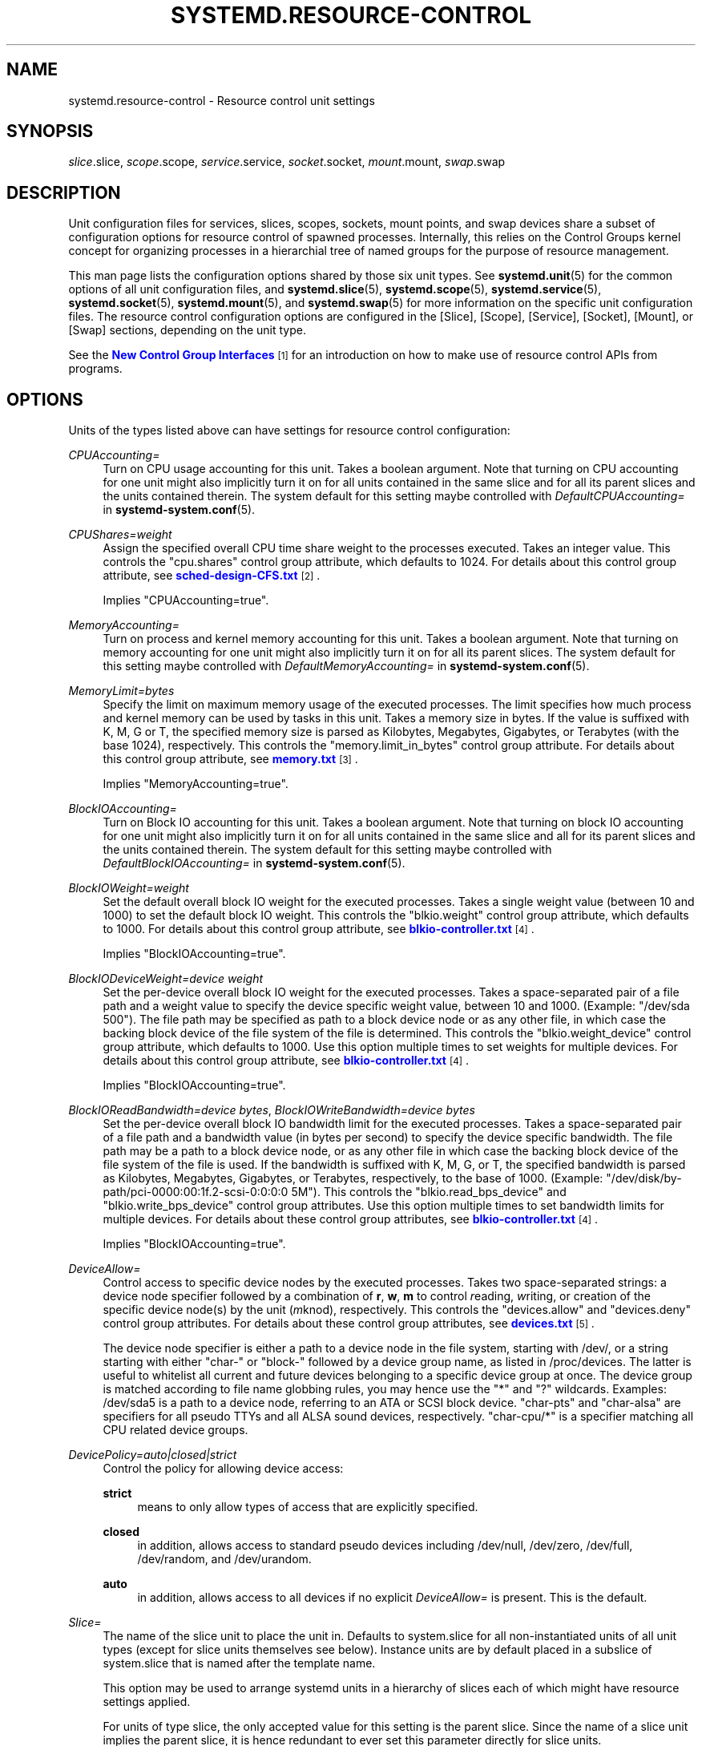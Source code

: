 '\" t
.TH "SYSTEMD\&.RESOURCE\-CONTROL" "5" "" "systemd 211" "systemd.resource-control"
.\" -----------------------------------------------------------------
.\" * Define some portability stuff
.\" -----------------------------------------------------------------
.\" ~~~~~~~~~~~~~~~~~~~~~~~~~~~~~~~~~~~~~~~~~~~~~~~~~~~~~~~~~~~~~~~~~
.\" http://bugs.debian.org/507673
.\" http://lists.gnu.org/archive/html/groff/2009-02/msg00013.html
.\" ~~~~~~~~~~~~~~~~~~~~~~~~~~~~~~~~~~~~~~~~~~~~~~~~~~~~~~~~~~~~~~~~~
.ie \n(.g .ds Aq \(aq
.el       .ds Aq '
.\" -----------------------------------------------------------------
.\" * set default formatting
.\" -----------------------------------------------------------------
.\" disable hyphenation
.nh
.\" disable justification (adjust text to left margin only)
.ad l
.\" -----------------------------------------------------------------
.\" * MAIN CONTENT STARTS HERE *
.\" -----------------------------------------------------------------
.SH "NAME"
systemd.resource-control \- Resource control unit settings
.SH "SYNOPSIS"
.PP

\fIslice\fR\&.slice,
\fIscope\fR\&.scope,
\fIservice\fR\&.service,
\fIsocket\fR\&.socket,
\fImount\fR\&.mount,
\fIswap\fR\&.swap
.SH "DESCRIPTION"
.PP
Unit configuration files for services, slices, scopes, sockets, mount points, and swap devices share a subset of configuration options for resource control of spawned processes\&. Internally, this relies on the Control Groups kernel concept for organizing processes in a hierarchial tree of named groups for the purpose of resource management\&.
.PP
This man page lists the configuration options shared by those six unit types\&. See
\fBsystemd.unit\fR(5)
for the common options of all unit configuration files, and
\fBsystemd.slice\fR(5),
\fBsystemd.scope\fR(5),
\fBsystemd.service\fR(5),
\fBsystemd.socket\fR(5),
\fBsystemd.mount\fR(5), and
\fBsystemd.swap\fR(5)
for more information on the specific unit configuration files\&. The resource control configuration options are configured in the [Slice], [Scope], [Service], [Socket], [Mount], or [Swap] sections, depending on the unit type\&.
.PP
See the
\m[blue]\fBNew Control Group Interfaces\fR\m[]\&\s-2\u[1]\d\s+2
for an introduction on how to make use of resource control APIs from programs\&.
.SH "OPTIONS"
.PP
Units of the types listed above can have settings for resource control configuration:
.PP
\fICPUAccounting=\fR
.RS 4
Turn on CPU usage accounting for this unit\&. Takes a boolean argument\&. Note that turning on CPU accounting for one unit might also implicitly turn it on for all units contained in the same slice and for all its parent slices and the units contained therein\&. The system default for this setting maybe controlled with
\fIDefaultCPUAccounting=\fR
in
\fBsystemd-system.conf\fR(5)\&.
.RE
.PP
\fICPUShares=\fR\fI\fIweight\fR\fR
.RS 4
Assign the specified overall CPU time share weight to the processes executed\&. Takes an integer value\&. This controls the
"cpu\&.shares"
control group attribute, which defaults to 1024\&. For details about this control group attribute, see
\m[blue]\fBsched\-design\-CFS\&.txt\fR\m[]\&\s-2\u[2]\d\s+2\&.
.sp
Implies
"CPUAccounting=true"\&.
.RE
.PP
\fIMemoryAccounting=\fR
.RS 4
Turn on process and kernel memory accounting for this unit\&. Takes a boolean argument\&. Note that turning on memory accounting for one unit might also implicitly turn it on for all its parent slices\&. The system default for this setting maybe controlled with
\fIDefaultMemoryAccounting=\fR
in
\fBsystemd-system.conf\fR(5)\&.
.RE
.PP
\fIMemoryLimit=\fR\fI\fIbytes\fR\fR
.RS 4
Specify the limit on maximum memory usage of the executed processes\&. The limit specifies how much process and kernel memory can be used by tasks in this unit\&. Takes a memory size in bytes\&. If the value is suffixed with K, M, G or T, the specified memory size is parsed as Kilobytes, Megabytes, Gigabytes, or Terabytes (with the base 1024), respectively\&. This controls the
"memory\&.limit_in_bytes"
control group attribute\&. For details about this control group attribute, see
\m[blue]\fBmemory\&.txt\fR\m[]\&\s-2\u[3]\d\s+2\&.
.sp
Implies
"MemoryAccounting=true"\&.
.RE
.PP
\fIBlockIOAccounting=\fR
.RS 4
Turn on Block IO accounting for this unit\&. Takes a boolean argument\&. Note that turning on block IO accounting for one unit might also implicitly turn it on for all units contained in the same slice and all for its parent slices and the units contained therein\&. The system default for this setting maybe controlled with
\fIDefaultBlockIOAccounting=\fR
in
\fBsystemd-system.conf\fR(5)\&.
.RE
.PP
\fIBlockIOWeight=\fR\fI\fIweight\fR\fR
.RS 4
Set the default overall block IO weight for the executed processes\&. Takes a single weight value (between 10 and 1000) to set the default block IO weight\&. This controls the
"blkio\&.weight"
control group attribute, which defaults to 1000\&. For details about this control group attribute, see
\m[blue]\fBblkio\-controller\&.txt\fR\m[]\&\s-2\u[4]\d\s+2\&.
.sp
Implies
"BlockIOAccounting=true"\&.
.RE
.PP
\fIBlockIODeviceWeight=\fR\fI\fIdevice\fR\fR\fI \fR\fI\fIweight\fR\fR
.RS 4
Set the per\-device overall block IO weight for the executed processes\&. Takes a space\-separated pair of a file path and a weight value to specify the device specific weight value, between 10 and 1000\&. (Example: "/dev/sda 500")\&. The file path may be specified as path to a block device node or as any other file, in which case the backing block device of the file system of the file is determined\&. This controls the
"blkio\&.weight_device"
control group attribute, which defaults to 1000\&. Use this option multiple times to set weights for multiple devices\&. For details about this control group attribute, see
\m[blue]\fBblkio\-controller\&.txt\fR\m[]\&\s-2\u[4]\d\s+2\&.
.sp
Implies
"BlockIOAccounting=true"\&.
.RE
.PP
\fIBlockIOReadBandwidth=\fR\fI\fIdevice\fR\fR\fI \fR\fI\fIbytes\fR\fR, \fIBlockIOWriteBandwidth=\fR\fI\fIdevice\fR\fR\fI \fR\fI\fIbytes\fR\fR
.RS 4
Set the per\-device overall block IO bandwidth limit for the executed processes\&. Takes a space\-separated pair of a file path and a bandwidth value (in bytes per second) to specify the device specific bandwidth\&. The file path may be a path to a block device node, or as any other file in which case the backing block device of the file system of the file is used\&. If the bandwidth is suffixed with K, M, G, or T, the specified bandwidth is parsed as Kilobytes, Megabytes, Gigabytes, or Terabytes, respectively, to the base of 1000\&. (Example: "/dev/disk/by\-path/pci\-0000:00:1f\&.2\-scsi\-0:0:0:0 5M")\&. This controls the
"blkio\&.read_bps_device"
and
"blkio\&.write_bps_device"
control group attributes\&. Use this option multiple times to set bandwidth limits for multiple devices\&. For details about these control group attributes, see
\m[blue]\fBblkio\-controller\&.txt\fR\m[]\&\s-2\u[4]\d\s+2\&.
.sp
Implies
"BlockIOAccounting=true"\&.
.RE
.PP
\fIDeviceAllow=\fR
.RS 4
Control access to specific device nodes by the executed processes\&. Takes two space\-separated strings: a device node specifier followed by a combination of
\fBr\fR,
\fBw\fR,
\fBm\fR
to control
\fIr\fReading,
\fIw\fRriting, or creation of the specific device node(s) by the unit (\fIm\fRknod), respectively\&. This controls the
"devices\&.allow"
and
"devices\&.deny"
control group attributes\&. For details about these control group attributes, see
\m[blue]\fBdevices\&.txt\fR\m[]\&\s-2\u[5]\d\s+2\&.
.sp
The device node specifier is either a path to a device node in the file system, starting with
/dev/, or a string starting with either
"char\-"
or
"block\-"
followed by a device group name, as listed in
/proc/devices\&. The latter is useful to whitelist all current and future devices belonging to a specific device group at once\&. The device group is matched according to file name globbing rules, you may hence use the
"*"
and
"?"
wildcards\&. Examples:
/dev/sda5
is a path to a device node, referring to an ATA or SCSI block device\&.
"char\-pts"
and
"char\-alsa"
are specifiers for all pseudo TTYs and all ALSA sound devices, respectively\&.
"char\-cpu/*"
is a specifier matching all CPU related device groups\&.
.RE
.PP
\fIDevicePolicy=auto|closed|strict\fR
.RS 4
Control the policy for allowing device access:
.PP
\fBstrict\fR
.RS 4
means to only allow types of access that are explicitly specified\&.
.RE
.PP
\fBclosed\fR
.RS 4
in addition, allows access to standard pseudo devices including
/dev/null,
/dev/zero,
/dev/full,
/dev/random, and
/dev/urandom\&.
.RE
.PP
\fBauto\fR
.RS 4
in addition, allows access to all devices if no explicit
\fIDeviceAllow=\fR
is present\&. This is the default\&.
.RE
.RE
.PP
\fISlice=\fR
.RS 4
The name of the slice unit to place the unit in\&. Defaults to
system\&.slice
for all non\-instantiated units of all unit types (except for slice units themselves see below)\&. Instance units are by default placed in a subslice of
system\&.slice
that is named after the template name\&.
.sp
This option may be used to arrange systemd units in a hierarchy of slices each of which might have resource settings applied\&.
.sp
For units of type slice, the only accepted value for this setting is the parent slice\&. Since the name of a slice unit implies the parent slice, it is hence redundant to ever set this parameter directly for slice units\&.
.RE
.SH "SEE ALSO"
.PP

\fBsystemd\fR(1),
\fBsystemd.unit\fR(5),
\fBsystemd.service\fR(5),
\fBsystemd.slice\fR(5),
\fBsystemd.scope\fR(5),
\fBsystemd.socket\fR(5),
\fBsystemd.mount\fR(5),
\fBsystemd.swap\fR(5),
\fBsystemd.directives\fR(7),
\fBsystemd.special\fR(7), The documentation for control groups and specific controllers in the Linux kernel:
\m[blue]\fBcgroups\&.txt\fR\m[]\&\s-2\u[6]\d\s+2,
\m[blue]\fBcpuacct\&.txt\fR\m[]\&\s-2\u[7]\d\s+2,
\m[blue]\fBmemory\&.txt\fR\m[]\&\s-2\u[3]\d\s+2,
\m[blue]\fBblkio\-controller\&.txt\fR\m[]\&\s-2\u[4]\d\s+2\&.
.SH "NOTES"
.IP " 1." 4
New Control Group Interfaces
.RS 4
\%http://www.freedesktop.org/wiki/Software/systemd/ControlGroupInterface/
.RE
.IP " 2." 4
sched-design-CFS.txt
.RS 4
\%https://www.kernel.org/doc/Documentation/scheduler/sched-design-CFS.txt
.RE
.IP " 3." 4
memory.txt
.RS 4
\%https://www.kernel.org/doc/Documentation/cgroups/memory.txt
.RE
.IP " 4." 4
blkio-controller.txt
.RS 4
\%https://www.kernel.org/doc/Documentation/cgroups/blkio-controller.txt
.RE
.IP " 5." 4
devices.txt
.RS 4
\%https://www.kernel.org/doc/Documentation/cgroups/devices.txt
.RE
.IP " 6." 4
cgroups.txt
.RS 4
\%https://www.kernel.org/doc/Documentation/cgroups/cgroups.txt
.RE
.IP " 7." 4
cpuacct.txt
.RS 4
\%https://www.kernel.org/doc/Documentation/cgroups/cpuacct.txt
.RE

